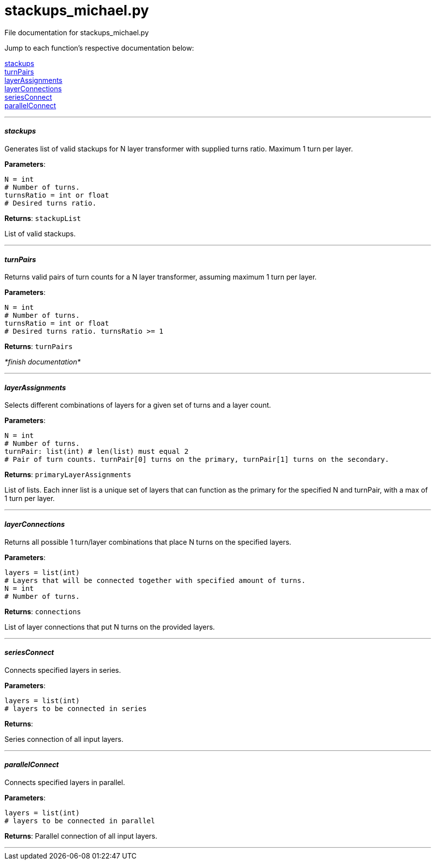 :score: _

= stackups_michael.py 

File documentation for stackups_michael.py 

Jump to each function's respective documentation below: 

<<stackups,stackups>> +
<<turnPairs,turnPairs>> + 
<<layerAssignments,layerAssignments>> + 
<<layerConnections,layerConnections>> + 
<<seriesConnect,seriesConnect>> + 
<<parallelConnect,parallelConnect>> + 
 
'''

==== _stackups_ [[id,stackups]]

Generates list of valid stackups for N layer transformer with supplied turns ratio. Maximum 1 turn per layer.

*Parameters*:

[source,python]
----
N = int
# Number of turns.
turnsRatio = int or float
# Desired turns ratio. 
----

*Returns*:
``stackupList``

List of valid stackups.

'''

==== _turnPairs_ [[id,turnPairs]]

Returns valid pairs of turn counts for a N layer transformer, assuming maximum 1 turn per layer.

*Parameters*:

[source,python]
----
N = int
# Number of turns.
turnsRatio = int or float
# Desired turns ratio. turnsRatio >= 1
----

*Returns*:
``turnPairs``

_*finish documentation*_


'''

==== _layerAssignments_ [[id,layerAssignments]]

Selects different combinations of layers for a given set of turns and a layer count.

*Parameters*:

[source,python]
----
N = int
# Number of turns.
turnPair: list(int) # len(list) must equal 2 
# Pair of turn counts. turnPair[0] turns on the primary, turnPair[1] turns on the secondary.
----

*Returns*:
``primaryLayerAssignments`` 

List of lists. Each inner list is a unique set of layers that can function as the primary for the specified N and turnPair, with a max of 1 turn per layer.

'''

==== _layerConnections_ [[id,layerConnections]]

Returns all possible 1 turn/layer combinations that place N turns on the specified layers.

*Parameters*:

[source,python]
----
layers = list(int)
# Layers that will be connected together with specified amount of turns.
N = int
# Number of turns.

----

*Returns*:
``connections`` 

List of layer connections that put N turns on the provided layers. 

'''

==== _seriesConnect_ [[id,seriesConnect]]

Connects specified layers in series.

*Parameters*:

[source,python]
----
layers = list(int) 
# layers to be connected in series
----

*Returns*:

Series connection of all input layers.

'''

==== _parallelConnect_ [[id,parallelConnect]]

Connects specified layers in parallel.


*Parameters*:

[source,python]
----
layers = list(int)
# layers to be connected in parallel
----

*Returns*:
Parallel connection of all input layers.

'''

:hardbreaks:
